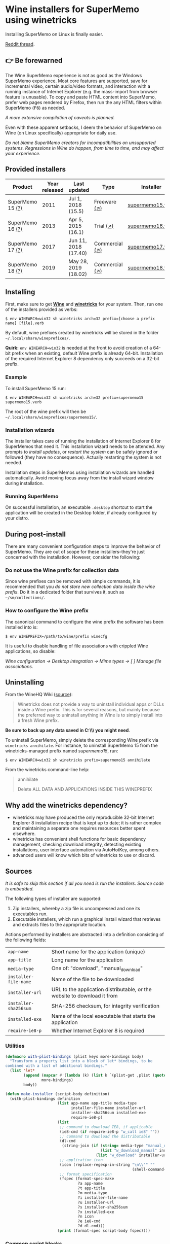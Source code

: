 * Wine installers for SuperMemo using winetricks

[[https://orgmode.org/worg/org-contrib/babel/][https://img.shields.io/badge/org--babel-literate-informational.svg]]

Installing SuperMemo on Linux is finally easier.

[[https://www.reddit.com/r/super_memo/comments/bv28ol/supermemowine_simple_installation_of_supermemo_on/][Reddit thread]].

** 👉 Be forewarned
The Wine SuperMemo experience is not as good as the Windows SuperMemo experience. Most core features are supported, save for incremental video, certain audio/video formats, and interaction with a running instance of Internet Explorer (e.g. the mass-import from browser feature is unusable). To copy and paste HTML content into SuperMemo, prefer web pages rendered by Firefox, then run the any HTML filters within SuperMemo (@@html:<kbd>@@F6@@html:</kbd>@@) as needed.

/A more extensive compilation of caveats is planned./

Even with these apparent setbacks, I deem the behavior of SuperMemo on Wine (on Linux specifically) appropriate for daily use.

/Do not blame SuperMemo creators for incompatibilities on unsupported systems. Regressions in Wine do happen, from time to time, and may affect your experience./

** Provided installers 
| Product          | Year released | Last updated         | Type           | Installer        |
|------------------+---------------+----------------------+----------------+------------------|
| SuperMemo 15 [[http://super-memory.com/archive/help15/index.htm][(?)]] |          2011 | Jul 1, 2018 (15.5)   | Freeware [[http://super-memory.com/english/down.htm][(↗)]]   | [[./verbs/supermemo15.verb][supermemo15.verb]] |
| SuperMemo 16 [[http://super-memory.com/archive/help16/index.htm][(?)]] |          2013 | Apr 5, 2015 (16.1)   | Trial [[http://super-memory.com/english/down.htm][(↗)]]      | [[./verbs/supermemo16.verb][supermemo16.verb]] |
| SuperMemo 17 [[http://super-memory.com/archive/help17/index.htm][(?)]] |          2017 | Jun 11, 2018 (17.40) | Commercial [[https://super-memo.com/supermemo17.html][(↗)]] | [[./verbs/supermemo17.verb][supermemo17.verb]] |
| SuperMemo 18 [[https://help.supermemo.org/wiki/SuperMemo_18_Help][(?)]] |          2019 | May 28, 2019 (18.02) | Commercial [[https://super-memo.com/supermemo18.html][(↗)]] | [[./verbs/supermemo18.verb][supermemo18.verb]] |

** Installing
First, make sure to get *[[https://wiki.winehq.org/Download][Wine]]* and *[[https://wiki.winehq.org/Winetricks][winetricks]]* for your system. Then, run one of the installers provided as verbs:

: $ env WINEARCH=win32 sh winetricks arch=32 prefix=[choose a prefix name] [file].verb

By default, wine prefixes created by winetricks will be stored in the folder =~/.local/share/wineprefixes/=. 

*Quirk:* =env WINEARCH=win32= is needed at the front to avoid creation of a 64-bit prefix when an existing, default Wine prefix is already 64-bit. Installation of the required Internet Explorer 8 dependency only succeeds on a 32-bit prefix.

*** Example
To install SuperMemo 15 run:

  : $ env WINEARCH=win32 sh winetricks arch=32 prefix=supermemo15 supermemo15.verb

 The root of the wine prefix will then be =~/.local/share/wineprefixes/supermemo15/=.

*** Installation wizards
The installer takes care of running the installation of Internet Explorer 8 for SuperMemos that need it. This installation wizard needs to be attended. Any prompts to /install updates/, or /restart the system/ can be safely ignored or followed (they have no consequence). Actually restarting the system is not needed.

Installation steps in SuperMemos using installation wizards are handled automatically. Avoid moving focus away from the install wizard window during installation.

*** Running SuperMemo
On successful installation, an executable =.desktop= shortcut to start the application will be created in the Desktop folder, if already configured by your distro.

** During post-install
There are many convenient configuration steps to improve the behavior of SuperMemo. They are out of scope for these installers–they're just concerned with the installation. However, consider the following:

*** Do not use the Wine prefix for collection data
Since wine prefixes can be removed with simple commands, it is recommended that you /do not store new collection data inside the wine prefix/. Do it in a dedicated folder that survives it, such as =~/sm/collections/=.

*** How to configure the Wine prefix
The canonical command to configure the wine prefix the software has been installed into is: 

 : $ env WINEPREFIX=/path/to/wine/prefix winecfg

It is useful to disable handling of file associations with crippled Wine applications, so disable: 

/Wine configuration → Desktop integration → Mime types → [ ] Manage file associations/.

** Uninstalling
From the WineHQ Wiki ([[https://wiki.winehq.org/Winetricks#How_to_remove_things_installed_by_Winetricks][source]]):

#+BEGIN_QUOTE
Winetricks does not provide a way to uninstall individual apps or DLLs inside a Wine prefix. This is for several reasons, but mainly because the preferred way to uninstall anything in Wine is to simply install into a fresh Wine prefix.
#+END_QUOTE

*Be sure to back up any data saved in C:\\SuperMemo\\ you might need*.

To uninstall SuperMemo, simply delete the corresponding Wine prefix via =winetricks annihilate=. For instance, to uninstall SuperMemo 15 from the winetricks-managed prefix named /supermemo15/, run:

: $ env WINEARCH=win32 sh winetricks prefix=supermemo15 annihilate

From the winetricks command-line help:

#+BEGIN_QUOTE
annihilate

Delete ALL DATA AND APPLICATIONS INSIDE THIS WINEPREFIX
#+END_QUOTE

** Why add the winetricks dependency?
- winetricks may have produced the only reproducible 32-bit Internet Explorer 8 installation recipe that is kept up to date; it is rather complex and maintaining a separate one requires resources better spent elsewhere.
- winetricks has convenient shell functions for basic dependency management, checking download integrity, detecting existing installations, user interface automation via AutoHotKey, among others.
- advanced users will know which bits of winetricks to use or discard.

** Sources
/It is safe to skip this section if all you need is run the installers. Source code is embedded./

The following types of installer are supported:

1. Zip installers, whereby a zip file is uncompressed and one its executables run.
2. Executable installers, which run a graphical install wizard that retrieves and extracts files to the appropriate location.

Actions performed by installers are abstracted into a definition consisting of the following fields:

| =app-name=            | Short name for the application (unique)                                  |
| =app-title=           | Long name for the application                                            |
| =media-type=          | One of: "download", "manual_download"                                    |
| =installer-file-name= | Name of the file to be downloaded                                        |
| =installer-url=       | URL to the application distributable, or the website to download it from |
| =installer-sha256sum= | SHA-256 checksum, for integrity verification                             |
| =installed-exe=       | Name of the local executable that starts the application                 |
| =require-ie8-p=       | Whether Internet Explorer 8 is required                                  |

*** Utilities
#+BEGIN_SRC emacs-lisp :results silent
  (defmacro with-plist-bindings (plist keys more-bindings body)
    "Transform a property list into a block of let* bindings, to be
  combined with a list of additional bindings."
    (list 'let*
          (append (mapcar #'(lambda (k) (list k `(plist-get ,plist (quote ,k)))) keys)
                  more-bindings)
          body))

  (defun make-installer (script-body definition)
    (with-plist-bindings definition
                         (list app-name app-title media-type
                               installer-file-name installer-url
                               installer-sha256sum installed-exe
                               require-ie8-p)
                         (list
                          ;; command to download IE8, if applicable
                          (ie8-cmd (if require-ie8-p "w_call ie8" ""))
                          ;; command to download the distributable
                          (dl-cmd
                           (string-join (if (string= media-type "manual_download")
                                            (list "w_download_manual" installer-url installer-file-name installer-sha256sum)
                                          (list "w_download" installer-url installer-sha256sum)) " "))
                          ;; application icon
                          (icon (replace-regexp-in-string "\n\\'" ""
                                                          (shell-command-to-string "base64 ./assets/smglobe-64.png")))
                          ;; format specification
                          (fspec (format-spec-make
                                  ?a app-name
                                  ?t app-title
                                  ?m media-type
                                  ?i installer-file-name
                                  ?u installer-url
                                  ?s installer-sha256sum
                                  ?x installed-exe
                                  ?n icon
                                  ?e ie8-cmd
                                  ?d dl-cmd)))
                         (print (format-spec script-body fspec))))
#+END_SRC

*** Common script blocks

/installer-banner ::=/

#+NAME: installer-banner
#+BEGIN_SRC text
  Automatically generated by supermemo-wine
  URL: https://github.com/alessivs/supermemo-wine
  Modify with care.
#+END_SRC

/installer-metadata ::=/

#+NAME: installer-metadata
#+BEGIN_SRC shell-script
  w_metadata %a apps \\
      title=\"%t\" \\
      publisher=\"SuperMemo World\" \\
      media=\"%m\" \\
      file1=\"%i\" \\
      installed_exe1=\"c:/SuperMemo/%x\"
#+END_SRC

/installer-shortcut ::=/

#+NAME: installer-shortcut
#+BEGIN_SRC shell-script
  cat <<EOF | base64 --decode > \"$WINEPREFIX/drive_c/SuperMemo/smicon.png\"
  %n
  EOF
  (
      if ! test \"$XDG_DESKTOP_DIR\" && test -f \"$XDG_CONFIG_HOME/user-dirs.dirs\"; then
          . \"$XDG_CONFIG_HOME/user-dirs.dirs\"
      fi
      if test \"$XDG_DESKTOP_DIR\"; then
          _W_shortcut=\"$W_TMP\"/%a.desktop
          cat > \"$_W_shortcut\" <<EOF
  [Desktop Entry]
  Name=%t
  Exec=env WINEPREFIX=\"$WINEPREFIX\" wine \"$WINEPREFIX/drive_c/SuperMemo/%x\"
  Type=Application
  StartupNotify=true
  Comment=Organize your knowledge and learn at the maximum possible speed
  Path=$WINEPREFIX/drive_c/SuperMemo
  Icon=$WINEPREFIX/drive_c/SuperMemo/smicon.png
  StartupWMClass=%x
  EOF
          chmod +x \"$_W_shortcut\"
          cp \"$_W_shortcut\" \"$XDG_DESKTOP_DIR\"
      fi
  )
#+END_SRC

*** Zip installer template
#+BEGIN_SRC emacs-lisp :results silent :noweb yes
  (defun make-zip-installer (&rest definition)
    (make-installer
     "# -*- Mode: shell-script; -*-
  # <<installer-banner>>
  <<installer-metadata>>

  load_%a()
  {
      w_package_unsupported_win64
      %e
      %d
      w_try_unzip \"$W_DRIVE_C/SuperMemo\" \"$W_CACHE/$W_PACKAGE\"/%i
  <<installer-shortcut>>
  }
  " definition))
#+END_SRC

*** Wizard installer template
#+BEGIN_SRC emacs-lisp :results silent :noweb yes
  (defun make-wizard-installer (&rest definition)
    (make-installer
     "# -*- Mode: shell-script; -*-
  # <<installer-banner>>
  <<installer-metadata>>

  load_%a()
  {
      w_package_unsupported_win64
      %e
      %d
      w_try_cd \"$W_CACHE/$W_PACKAGE\"
      w_ahk_do \"
          run, %i
          WinWait, SuperMemo Install Wizard, Welcome to the SuperMemo
          Sleep 800
          ControlClick, Button2
          WinWait, SuperMemo Install Wizard, Choose Install Folder
          Sleep 800
          ControlClick, Button2
          WinWait, SuperMemo Install Wizard, Choose Start Menu
          Sleep 800
          ControlClick, Button4
          Sleep 800
          ControlClick, Button2
          WinWait, SuperMemo Install Wizard, Choose Additional
          Sleep 800
          ControlClick, Button8
          Sleep 800
          ControlClick, Button2
          WinWait, SuperMemo Install Wizard, Completing the
          ControlClick, Button4
          Sleep 800
          ControlClick, Button2
          Sleep 800
          WinWaitClose, SuperMemo Install Wizard
      \"
  <<installer-shortcut>>
  }
  " definition))
#+END_SRC

*** SuperMemo 15 installer
#+BEGIN_SRC emacs-lisp :results value file :file verbs/supermemo15.verb
  (make-wizard-installer
   'app-name "supermemo15"
   'app-title "SuperMemo 15"
   'media-type "download"
   'installer-file-name "sm15inst.exe"
   'installer-url "https://supermemo.org/install/sm15inst.exe"
   'installer-sha256sum "2add9eebc8398847e9a82b711ff88cd04fcba877700dc0f086630701bd98b5c4"
   'installed-exe "sm15.exe"
   'require-ie8-p t)
#+END_SRC

#+RESULTS:
[[file:verbs/supermemo15.verb]]

*** SuperMemo 16 installer
#+BEGIN_SRC emacs-lisp :results value file :file verbs/supermemo16.verb
  (make-wizard-installer
   'app-name "supermemo16"
   'app-title "SuperMemo 16"
   'media-type "download"
   'installer-file-name "sm16inst.exe"
   'installer-url "https://supermemo.org/install/sm16inst.exe"
   'installer-sha256sum "2add9eebc8398847e9a82b711ff88cd04fcba877700dc0f086630701bd98b5c4"
   'installed-exe "sm16.exe"
   'require-ie8-p t)
#+END_SRC

#+RESULTS:
[[file:verbs/supermemo16.verb]]

*** SuperMemo 17 installer
#+BEGIN_SRC emacs-lisp :results value file :file verbs/supermemo17.verb
  (make-wizard-installer
   'app-name "supermemo17"
   'app-title "SuperMemo 17"
   'media-type "manual_download"
   'installer-file-name "sm17inst.exe"
   'installer-url "https://super-memo.com"
   'installer-sha256sum "09269ed14c042099e492283e3d3376931c99e31b94d9e3d8b1ce0334a0386920"
   'installed-exe "sm17.exe"
   'require-ie8-p t)
#+END_SRC

#+RESULTS:
[[file:verbs/supermemo17.verb]]

*** SuperMemo 18 installer
#+BEGIN_SRC emacs-lisp :results value file :file verbs/supermemo18.verb
  (make-wizard-installer
   'app-name "supermemo18"
   'app-title "SuperMemo 18"
   'media-type "manual_download"
   'installer-file-name "sm18inst.exe"
   'installer-url "https://super-memo.com"
   'installer-sha256sum "87ebd4da706c825575655aeddc9a68291d52712880fe1c39e1e1d0a41853b35f"
   'installed-exe "sm18.exe"
   'require-ie8-p t)
#+END_SRC

#+RESULTS:
[[file:verbs/supermemo18.verb]]
